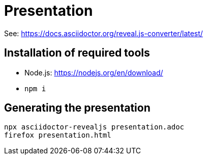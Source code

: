 = Presentation

See: https://docs.asciidoctor.org/reveal.js-converter/latest/

== Installation of required tools

* Node.js: https://nodejs.org/en/download/
* `npm i`

== Generating the presentation

[source,sh]
----
npx asciidoctor-revealjs presentation.adoc
firefox presentation.html
----

